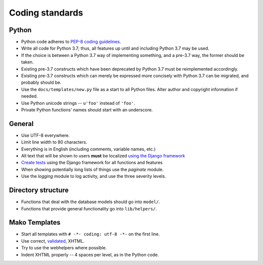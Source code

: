 .. _coding-standards:

================
Coding standards
================

Python
======

* Python code adheres to `PEP-8 coding guidelines
  <http://www.python.org/dev/peps/pep-0008/>`_.

* Write all code for Python 3.7; thus, all features up until and including
  Python 3.7 may be used.

* If the choice is between a Python 3.7 way of implementing something, and a
  pre-3.7 way, the former should be taken.

* Existing pre-3.7 constructs which have been deprecated by Python 3.7 must be
  reimplemented accordingly.

* Existing pre-3.7 constructs which can merely be expressed more concisely with
  Python 3.7 can be migrated, and probably should be.

* Use the ``docs/templates/new.py`` file as a start to all Python files. Alter
  author and copyright information if needed.

* Use Python unicode strings -- ``u'foo'`` instead of ``'foo'``.

* Private Python functions' names should start with an underscore.

General
=======

* Use UTF-8 everywhere.

* Limit line width to 80 characters.

* Everything is in English (including comments, variable names, etc.)

* All text that will be shown to users **must** be localized `using the Django
  framework
  <https://docs.djangoproject.com/en/2.2/topics/i18n/>`_

* `Create tests <https://docs.djangoproject.com/en/2.2/topics/testing/>`_
  using the Django framework for all functions and features

* When showing potentially long lists of things use the `paginate` module.

* Use the `logging` module to log activity, and use the three severity levels.

Directory structure
===================

* Functions that deal with the database models should go into ``model/``.

* Functions that provide general functionality go into ``lib/helpers/``.

Mako Templates
==============

* Start all templates with ``# -*- coding: utf-8 -*-`` on the first line.

* Use correct, `validated <http://validator.w3.org/>`_, XHTML.

* Try to use the webhelpers where possible.

* Indent XHTML properly -- 4 spaces per level, as in the Python code.
